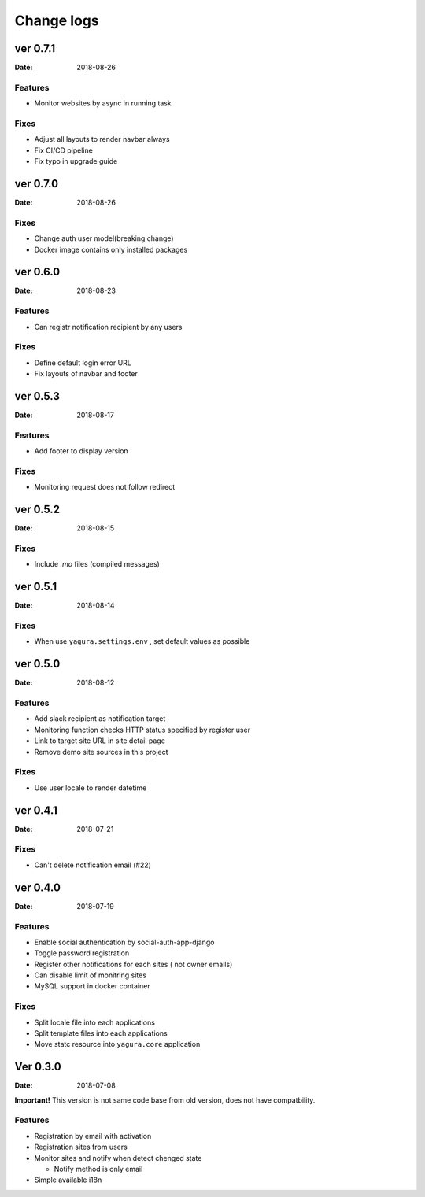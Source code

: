 ===========
Change logs
===========

ver 0.7.1
=========

:Date: 2018-08-26

Features
--------

* Monitor websites by async in running task

Fixes
-----

* Adjust all layouts to render navbar always
* Fix CI/CD pipeline
* Fix typo in upgrade guide

ver 0.7.0
=========

:Date: 2018-08-26

Fixes
-----

* Change auth user model(breaking change)
* Docker image contains only installed packages


ver 0.6.0
=========

:Date: 2018-08-23

Features
--------

* Can registr notification recipient by any users

Fixes
-----

* Define default login error URL
* Fix layouts of navbar and footer


ver 0.5.3
=========

:Date: 2018-08-17

Features
--------

* Add footer to display version

Fixes
-----

* Monitoring request does not follow redirect


ver 0.5.2
=========

:Date: 2018-08-15

Fixes
-----

* Include `.mo` files (compiled messages)

ver 0.5.1
=========

:Date: 2018-08-14

Fixes
-----

* When use ``yagura.settings.env`` , set default values as possible


ver 0.5.0
=========

:Date: 2018-08-12

Features
--------

* Add slack recipient as notification target
* Monitoring function checks HTTP status specified by register user
* Link to target site URL in site detail page
* Remove demo site sources in this project

Fixes
-----

* Use user locale to render datetime


ver 0.4.1
=========

:Date: 2018-07-21

Fixes
-----

* Can't delete notification email (#22)

ver 0.4.0
=========

:Date: 2018-07-19

Features
--------

* Enable social authentication by social-auth-app-django
* Toggle password registration
* Register other notifications for each sites ( not owner emails)
* Can disable limit of monitring sites
* MySQL support in docker container

Fixes
-----

* Split locale file into each applications
* Split template files into each applications
* Move statc resource into ``yagura.core`` application


Ver 0.3.0
=========

:Date: 2018-07-08

**Important!**
This version is not same code base from old version, does not have compatbility.

Features
--------

* Registration by email with activation
* Registration sites from users
* Monitor sites and notify when detect chenged state

  * Notify method is only email
* Simple available i18n

